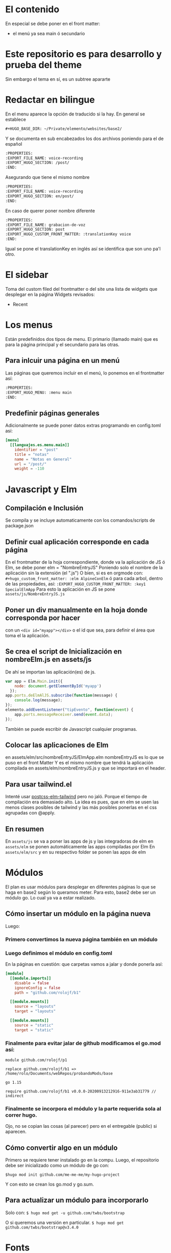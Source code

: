 * El contenido
En especial se debe poner en el front matter:
- el menú ya sea main ó secundario

* Este repositorio es para desarrollo y prueba del theme
Sin embargo el tema en sí, es un subtree apararte 
* Redactar en bilingue
En el menu aparece la opción de traducido si la hay.
En general se establece

#+begin_src org
#+HUGO_BASE_DIR: ~/Private/elemento/websites/base2/
#+end_src

Y se documenta en sub encabezados los dos archivos poniendo para el de español
#+begin_src org
:PROPERTIES: 
:EXPORT_FILE_NAME: voice-recording
:EXPORT_HUGO_SECTION: /post/
:END:
#+end_src

Asegurando que tiene el mismo nombre
#+begin_src org
:PROPERTIES: 
:EXPORT_FILE_NAME: voice-recording
:EXPORT_HUGO_SECTION: en/post/
:END:
#+end_src

En caso de querer poner nombre diferente
#+begin_src org
:PROPERTIES: 
:EXPORT_FILE_NAME: grabacion-de-voz
:EXPORT_HUGO_SECTION: post
:EXPORT_HUGO_CUSTOM_FRONT_MATTER: :translationKey voice 
:END:
#+end_src

Igual se pone el translationKey en inglés así se identifica que son uno pa'l otro.

* El sidebar
Toma del custom filed del frontmatter o del site
una lista de widgets que desplegar en la página
Widgets revisados:
- Recent

* Los menus
Están predefinidos dos tipos de menu.
El primario (llamado main) que es para la página principal y el secundario para las otras.

** Para inlcuir una página en un menú
Las páginas que queremos incluir en el menú, lo ponemos en el frontmatter así:
#+begin_src org
:PROPERTIES:
:EXPORT_HUGO_MENU: :menu main
:END:
#+end_src

** Predefinir páginas generales
Adicionalmente se puede poner datos extras programando en config.toml así:
#+begin_src toml
[menu]
  [[languajes.es.menu.main]]
    identifier = "post"
    title = "notas"
    name = "Notas en General"
    url = "/post/"
    weight = -110
#+end_src

* Javascript y Elm
** Compilación e Inclusión
Se compila y se incluye automaticamente con los comandos/scripts de package.json
** Definir cual aplicación corresponde en cada página
En el frontmatter de la hoja correspondiente, donde va la aplicación de JS ó Elm, se debe poner elm = "NombreEntryJS"
Poniendo solo el nombre de la aplicación sin la extensión (el ".js")
O bien, si es en orgmode con:
    ~#+hugo_custom_front_matter: :elm AlpineConElm~
ó para cada arbol, dentro de las propiedades, así:
    ~:EXPORT_HUGO_CUSTOM_FRONT_MATTER: :key1 SpecialElmApp~
Para esto la aplicación en JS se pone ~assets/js/NombreEntryJS.js~
** Poner un div manualmente en la hoja donde corresponda *por hacer*
con un ~<div id="myapp"></div>~ o el id que sea, para definir el área que toma el la aplicación.
** Se crea el script de Inicialización en nombreElm.js en assets/js
De ahí se importan las aplicación(es) de js.
#+begin_src javascript
var app = Elm.Main.init({
    node: document.getElementById('myapp')
  });
app.ports.deElmAlJS.subscribe(function(message) {
    console.log(message);
});
elemento.addEventListener("tipEvento", function(event) {
    app.ports.messageReceiver.send(event.data);
});
#+end_src
También se puede escribir de Javascript cualquier programas.
** Colocar las aplicaciones de Elm
en assets/elm/src/nombreEntryJS/ElmApp.elm
nombreEntryJS es lo que se puso en el front Matter
Y es el mismo nombre que tendrá la aplicación compilada en assets/elm/nombreEntryJS.js y que se importará en el header.
** Para usar tailwind.el
Intenté usar [[https://github.com/monty5811/postcss-elm-tailwind][postcss-elm-tailwind]] pero no jaló. Porque el tiempo de compilación era demasiado alto. 
La idea es pues, que en elm se usen las menos clases posibles de tailwind y las más posibles ponerlas en el css agrupadas con @apply.

** En resumen
En ~assets/js~ se va a poner las apps de js y las integradoras de elm
en ~assets/elm~ se ponen automáticamente las apps compiladas por Elm
En ~assets/elm/src~ y en su respectivo folder se ponen las apps de elm

* Módulos
El plan es usar módulos para desplegar en diferentes páginas lo que se haga en base2 según lo queramos meter.
Para esto, base2 debe ser un módulo go. Lo cual ya va a estar realizado.
** Cómo insertar un módulo en la página nueva
Luego:
*** Primero convertimos la nueva página también en un módulo
*** Luego definimos el módulo en config.toml
En la páginas en cuestión: que carpetas vamos a jalar y donde ponerla así:
#+begin_src toml
[module]
  [[module.imports]]
    disable = false
    ignoreConfig = false
    path = "github.com/rolojf/b1"

  [[module.mounts]]
    source = "layouts"
    target = "layouts"

  [[module.mounts]]
    source = "static"
    target = "static"
#+end_src

*** Finalmente para evitar jalar de github modificamos el go.mod así:
#+begin_src 
module github.com/rolojf/p1

replace github.com/rolojf/b1 => /home/rolo/Documents/webRepos/probandoMods/base

go 1.15

require github.com/rolojf/b1 v0.0.0-20200913212916-911e3ab31779 // indirect
#+end_src

*** Finalmente se incorpora el módulo y la parte requerida sola al correr hugo.
Ojo, no se copian las cosas (al parecer) pero en el entregable (public) si aparecen.

** Cómo convertir algo en un módulo
Primero se requiere tener instalado go en la compu.
Luego, el repositorio debe ser inicializado como un módulo de go con:

~$hugo mod init github.com/me-me-me/my-hugo-project~

Y con esto se crean los go.mod y go.sum.

** Para actualizar un módulo para incorporarlo
Solo con:
~$ hugo mod get -u github.com/twbs/bootstrap~

O si queremos una versión en particular.
~$ hugo mod get github.com/twbs/bootstrap@v3.4.0~

* Fonts
Actualmente, hasta no encontrar una mejor manera de importar los fonts, 

Copiar los font files así:

~./node_module/fontsource-inter/files/ -> static/fonts/~

Copiar los css que hacen refrencia a los fonts así:

~./node_module/fontsource-inter/latin.css + ./node_module/fontsource-inter/latin-ext.css  -> assets/css/inter.css~

Modifico la direcciones a que apunten a el folder, por ejemplo así: ~url('/fonts/inter-latin-100-normal.woff2')~
